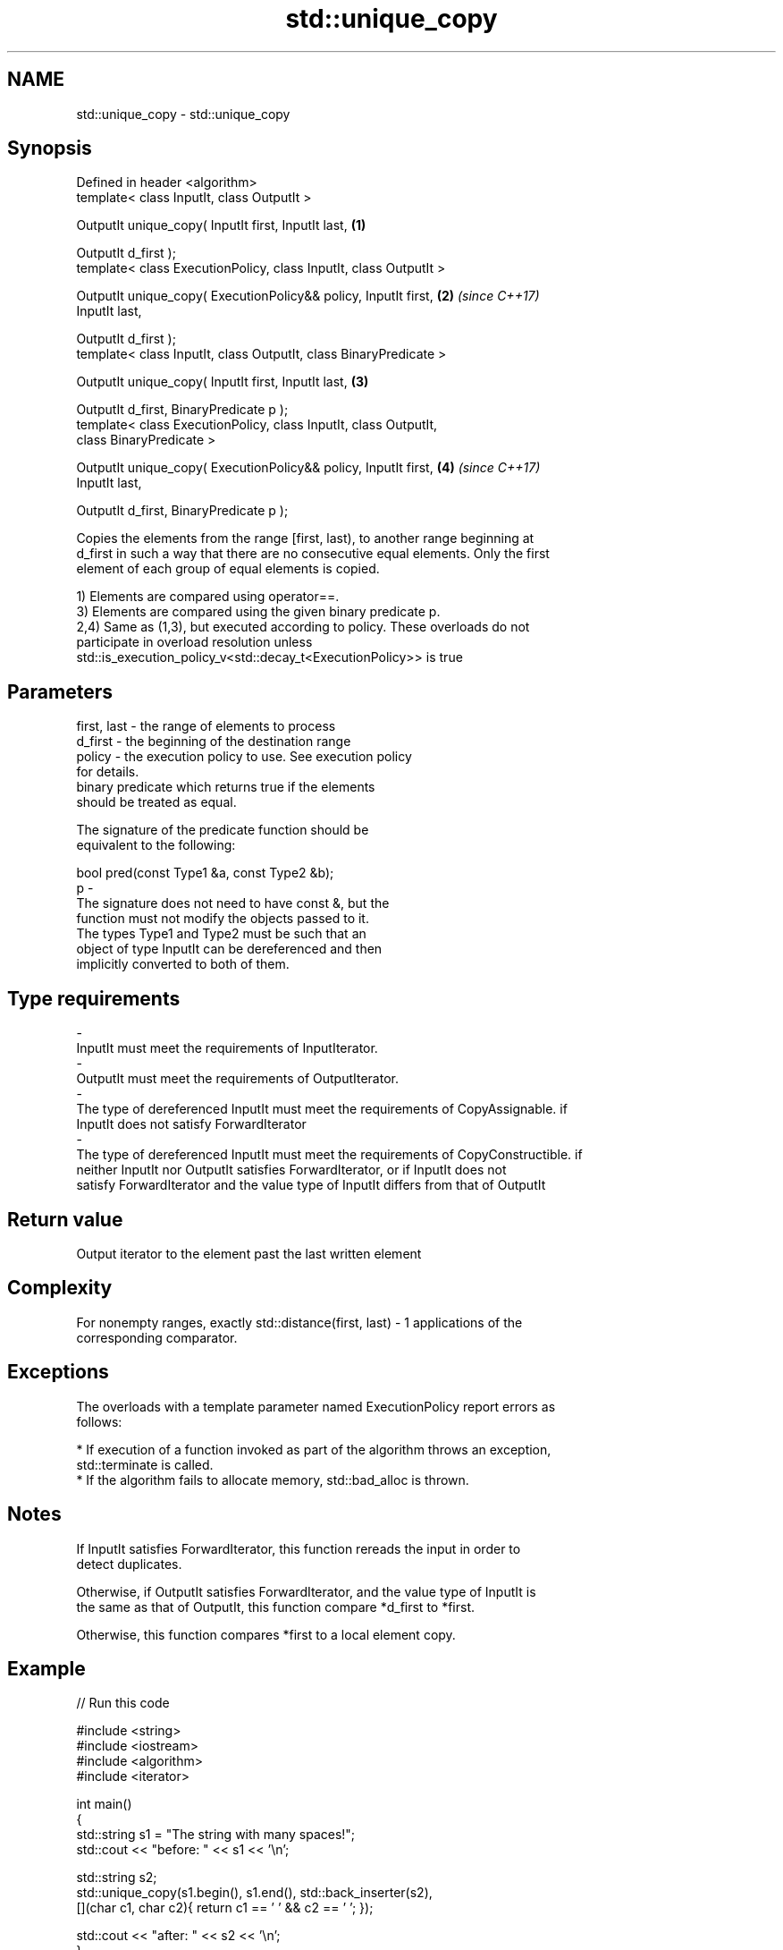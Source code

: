 .TH std::unique_copy 3 "Nov 16 2016" "2.1 | http://cppreference.com" "C++ Standard Libary"
.SH NAME
std::unique_copy \- std::unique_copy

.SH Synopsis
   Defined in header <algorithm>
   template< class InputIt, class OutputIt >

   OutputIt unique_copy( InputIt first, InputIt last,                 \fB(1)\fP

   OutputIt d_first );
   template< class ExecutionPolicy, class InputIt, class OutputIt >

   OutputIt unique_copy( ExecutionPolicy&& policy, InputIt first,     \fB(2)\fP \fI(since C++17)\fP
   InputIt last,

   OutputIt d_first );
   template< class InputIt, class OutputIt, class BinaryPredicate >

   OutputIt unique_copy( InputIt first, InputIt last,                 \fB(3)\fP

   OutputIt d_first, BinaryPredicate p );
   template< class ExecutionPolicy, class InputIt, class OutputIt,
   class BinaryPredicate >

   OutputIt unique_copy( ExecutionPolicy&& policy, InputIt first,     \fB(4)\fP \fI(since C++17)\fP
   InputIt last,

   OutputIt d_first, BinaryPredicate p );

   Copies the elements from the range [first, last), to another range beginning at
   d_first in such a way that there are no consecutive equal elements. Only the first
   element of each group of equal elements is copied.

   1) Elements are compared using operator==.
   3) Elements are compared using the given binary predicate p.
   2,4) Same as (1,3), but executed according to policy. These overloads do not
   participate in overload resolution unless
   std::is_execution_policy_v<std::decay_t<ExecutionPolicy>> is true

.SH Parameters

   first, last          -          the range of elements to process
   d_first              -          the beginning of the destination range
   policy               -          the execution policy to use. See execution policy
                                   for details.
                                   binary predicate which returns true if the elements
                                   should be treated as equal.

                                   The signature of the predicate function should be
                                   equivalent to the following:

                                   bool pred(const Type1 &a, const Type2 &b);
   p                    -
                                   The signature does not need to have const &, but the
                                   function must not modify the objects passed to it.
                                   The types Type1 and Type2 must be such that an
                                   object of type InputIt can be dereferenced and then
                                   implicitly converted to both of them.

                                   
.SH Type requirements
   -
   InputIt must meet the requirements of InputIterator.
   -
   OutputIt must meet the requirements of OutputIterator.
   -
   The type of dereferenced InputIt must meet the requirements of CopyAssignable. if
   InputIt does not satisfy ForwardIterator
   -
   The type of dereferenced InputIt must meet the requirements of CopyConstructible. if
   neither InputIt nor OutputIt satisfies ForwardIterator, or if InputIt does not
   satisfy ForwardIterator and the value type of InputIt differs from that of OutputIt

.SH Return value

   Output iterator to the element past the last written element

.SH Complexity

   For nonempty ranges, exactly std::distance(first, last) - 1 applications of the
   corresponding comparator.

.SH Exceptions

   The overloads with a template parameter named ExecutionPolicy report errors as
   follows:

     * If execution of a function invoked as part of the algorithm throws an exception,
       std::terminate is called.
     * If the algorithm fails to allocate memory, std::bad_alloc is thrown.

.SH Notes

   If InputIt satisfies ForwardIterator, this function rereads the input in order to
   detect duplicates.

   Otherwise, if OutputIt satisfies ForwardIterator, and the value type of InputIt is
   the same as that of OutputIt, this function compare *d_first to *first.

   Otherwise, this function compares *first to a local element copy.

.SH Example

   
// Run this code

 #include <string>
 #include <iostream>
 #include <algorithm>
 #include <iterator>

 int main()
 {
     std::string s1 = "The      string    with many       spaces!";
     std::cout << "before: " << s1 << '\\n';

     std::string s2;
     std::unique_copy(s1.begin(), s1.end(), std::back_inserter(s2),
                      [](char c1, char c2){ return c1 == ' ' && c2 == ' '; });

     std::cout << "after:  " << s2 << '\\n';
 }

.SH Output:

 before: The      string    with many       spaces!
 after:  The string with many spaces!

.SH See also

                                            finds the first two adjacent items that are
   adjacent_find                            equal (or satisfy a given predicate)
                                            \fI(function template)\fP
                                            removes consecutive duplicate elements in a
   unique                                   range
                                            \fI(function template)\fP
   std::experimental::parallel::unique_copy parallelized version of std::unique_copy
   (parallelism TS)                         \fI(function template)\fP
